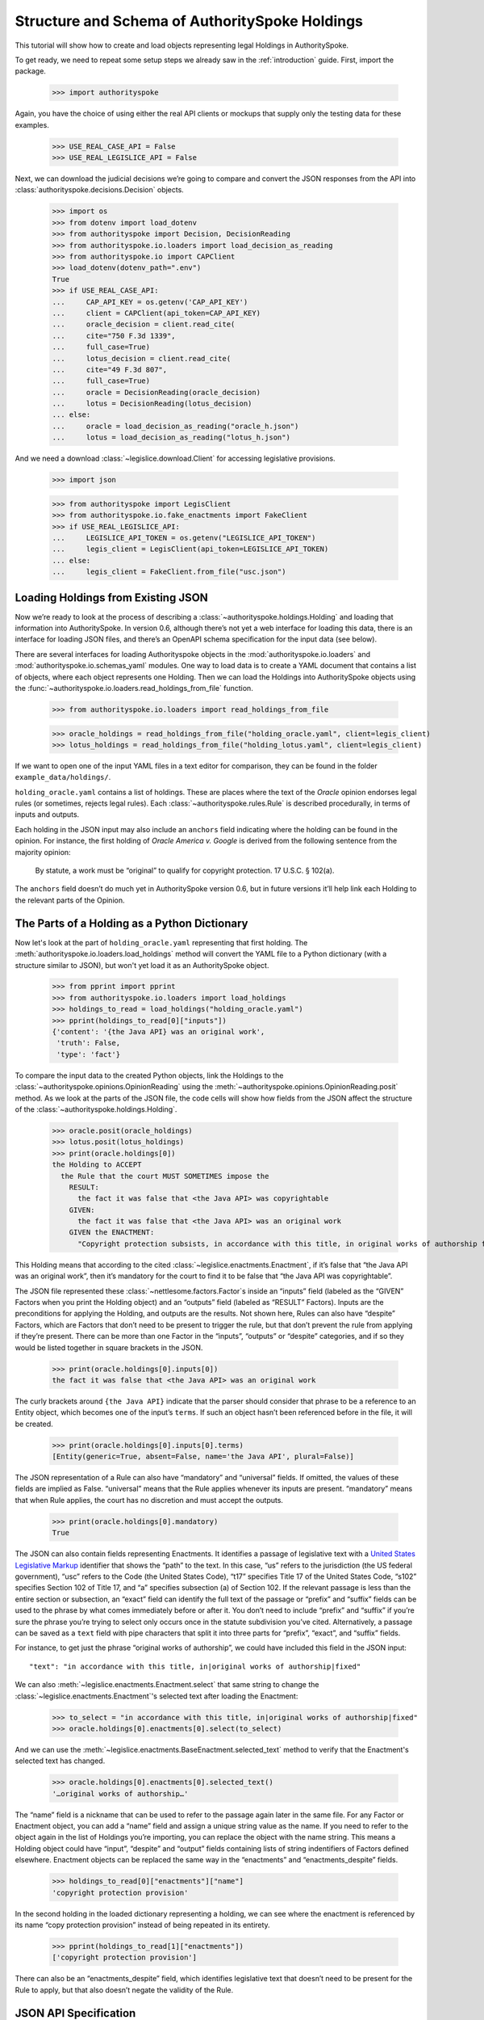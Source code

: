..  _schema_of_holdings:

Structure and Schema of AuthoritySpoke Holdings
===============================================

This tutorial will show how to create and load objects representing
legal Holdings in AuthoritySpoke.

To get ready, we need to repeat some setup steps we already saw in the
:ref:`introduction` guide. First, import the package.

    >>> import authorityspoke

Again, you have the choice of using either the real API clients or
mockups that supply only the testing data for these examples.

    >>> USE_REAL_CASE_API = False
    >>> USE_REAL_LEGISLICE_API = False

Next, we can download the judicial decisions we’re going to compare
and convert the JSON responses from the API
into :class:`authorityspoke.decisions.Decision` objects.

    >>> import os
    >>> from dotenv import load_dotenv
    >>> from authorityspoke import Decision, DecisionReading
    >>> from authorityspoke.io.loaders import load_decision_as_reading
    >>> from authorityspoke.io import CAPClient
    >>> load_dotenv(dotenv_path=".env")
    True
    >>> if USE_REAL_CASE_API:
    ...     CAP_API_KEY = os.getenv('CAP_API_KEY')
    ...     client = CAPClient(api_token=CAP_API_KEY)
    ...     oracle_decision = client.read_cite(
    ...     cite="750 F.3d 1339",
    ...     full_case=True)
    ...     lotus_decision = client.read_cite(
    ...     cite="49 F.3d 807",
    ...     full_case=True)
    ...     oracle = DecisionReading(oracle_decision)
    ...     lotus = DecisionReading(lotus_decision)
    ... else:
    ...     oracle = load_decision_as_reading("oracle_h.json")
    ...     lotus = load_decision_as_reading("lotus_h.json")


And we need a download :class:`~legislice.download.Client` for
accessing legislative provisions.

    >>> import json

    >>> from authorityspoke import LegisClient
    >>> from authorityspoke.io.fake_enactments import FakeClient
    >>> if USE_REAL_LEGISLICE_API:
    ...     LEGISLICE_API_TOKEN = os.getenv("LEGISLICE_API_TOKEN")
    ...     legis_client = LegisClient(api_token=LEGISLICE_API_TOKEN)
    ... else:
    ...     legis_client = FakeClient.from_file("usc.json")

Loading Holdings from Existing JSON
-----------------------------------

Now we’re ready to look at the process of describing a
:class:`~authorityspoke.holdings.Holding` and loading that
information into AuthoritySpoke. In
version 0.6, although there’s not yet a web interface for loading this
data, there is an interface for loading JSON files, and there’s an
OpenAPI schema specification for the input data (see below).

There are several interfaces for loading Authorityspoke objects in the
:mod:`authorityspoke.io.loaders` and :mod:`authorityspoke.io.schemas_yaml` modules.
One way to load data is to create a YAML document that
contains a list of objects, where each object represents one Holding.
Then we can load the Holdings into
AuthoritySpoke objects using
the :func:`~authorityspoke.io.loaders.read_holdings_from_file` function.

    >>> from authorityspoke.io.loaders import read_holdings_from_file

    >>> oracle_holdings = read_holdings_from_file("holding_oracle.yaml", client=legis_client)
    >>> lotus_holdings = read_holdings_from_file("holding_lotus.yaml", client=legis_client)

If we want to open one of the input YAML files in a text editor
for comparison, they can be found in the folder
``example_data/holdings/``.

``holding_oracle.yaml`` contains a list of holdings. These are places
where the text of the *Oracle* opinion endorses legal rules (or
sometimes, rejects legal rules). Each :class:`~authorityspoke.rules.Rule`
is described procedurally, in terms of inputs and outputs.

Each holding in the JSON input may also include an ``anchors`` field
indicating where the holding can be found in the opinion. For instance,
the first holding of *Oracle America v. Google* is derived from the
following sentence from the majority opinion:

   By statute, a work must be “original” to qualify for copyright
   protection. 17 U.S.C. § 102(a).

The ``anchors`` field doesn’t do much yet in AuthoritySpoke version 0.6,
but in future versions it’ll help link each Holding to the relevant
parts of the Opinion.

The Parts of a Holding as a Python Dictionary
------------------------------------------------------

Now let's look at the part of ``holding_oracle.yaml`` representing that
first holding. The :meth:`authorityspoke.io.loaders.load_holdings` method
will convert the YAML file to a Python dictionary
(with a structure similar to JSON), but won't yet load it as an
AuthoritySpoke object.

    >>> from pprint import pprint
    >>> from authorityspoke.io.loaders import load_holdings
    >>> holdings_to_read = load_holdings("holding_oracle.yaml")
    >>> pprint(holdings_to_read[0]["inputs"])
    {'content': '{the Java API} was an original work',
     'truth': False,
     'type': 'fact'}

To compare the input data to the created Python objects, link
the Holdings to the :class:`~authorityspoke.opinions.OpinionReading` using
the :meth:`~authorityspoke.opinions.OpinionReading.posit` method. As we look at
the parts of the JSON file, the code cells will show how fields from the
JSON affect the structure of the :class:`~authorityspoke.holdings.Holding`.

    >>> oracle.posit(oracle_holdings)
    >>> lotus.posit(lotus_holdings)
    >>> print(oracle.holdings[0])
    the Holding to ACCEPT
      the Rule that the court MUST SOMETIMES impose the
        RESULT:
          the fact it was false that <the Java API> was copyrightable
        GIVEN:
          the fact it was false that <the Java API> was an original work
        GIVEN the ENACTMENT:
          "Copyright protection subsists, in accordance with this title, in original works of authorship fixed in any tangible medium of expression, now known or later developed, from which they can be perceived, reproduced, or otherwise communicated, either directly or with the aid of a machine or device.…" (/us/usc/t17/s102/a 2013-07-18)


This Holding means that according to the
cited :class:`~legislice.enactments.Enactment`, if it’s false
that “the Java API was an original work”, then it’s mandatory for the
court to find it to be false that “the Java API was copyrightable”.

The JSON file represented these :class:`~nettlesome.factors.Factor`\s
inside an “inputs” field
(labeled as the “GIVEN” Factors when you print the Holding object) and
an “outputs” field (labeled as “RESULT” Factors). Inputs are the
preconditions for applying the Holding, and outputs are the results. Not
shown here, Rules can also have “despite” Factors, which are Factors
that don’t need to be present to trigger the rule, but that don’t
prevent the rule from applying if they’re present. There can be more
than one Factor in the “inputs”, “outputs” or “despite” categories, and
if so they would be listed together in square brackets in the JSON.

    >>> print(oracle.holdings[0].inputs[0])
    the fact it was false that <the Java API> was an original work


The curly brackets around ``{the Java API}`` indicate that the parser
should consider that phrase to be a reference to an Entity object, which
becomes one of the input’s ``terms``. If such an object hasn’t
been referenced before in the file, it will be created.

    >>> print(oracle.holdings[0].inputs[0].terms)
    [Entity(generic=True, absent=False, name='the Java API', plural=False)]


The JSON representation of a Rule can also have “mandatory” and
“universal” fields. If omitted, the values of these fields are implied
as False. “universal” means that the Rule applies whenever its inputs
are present. “mandatory” means that when Rule applies, the court has no
discretion and must accept the outputs.

    >>> print(oracle.holdings[0].mandatory)
    True


The JSON can also contain fields representing Enactments. It identifies
a passage of legislative text with a `United States Legislative
Markup <https://github.com/usgpo/uslm>`__ identifier that shows the
“path” to the text. In this case, “us” refers to the jurisdiction (the
US federal government), “usc” refers to the Code (the United States
Code), “t17” specifies Title 17 of the United States Code, “s102”
specifies Section 102 of Title 17, and “a” specifies subsection (a) of
Section 102. If the relevant passage is less than the entire section or
subsection, an “exact” field can identify the full text of the passage
or “prefix” and “suffix” fields can be used to the phrase by what comes
immediately before or after it. You don’t need to include “prefix” and
“suffix” if you’re sure the phrase you’re trying to select only occurs
once in the statute subdivision you’ve cited. Alternatively, a passage
can be saved as a ``text`` field with pipe characters that split it into
three parts for “prefix”, “exact”, and “suffix” fields.

For instance, to get just the phrase “original works of authorship”, we
could have included this field in the JSON input:

.. parsed-literal::

   "text": "in accordance with this title, in|original works of authorship|fixed"

We can also :meth:`~legislice.enactments.Enactment.select` that same string
to change the :class:`~legislice.enactments.Enactment`\'s selected text
after loading the Enactment:

  >>> to_select = "in accordance with this title, in|original works of authorship|fixed"
  >>> oracle.holdings[0].enactments[0].select(to_select)

And we can use the :meth:`~legislice.enactments.BaseEnactment.selected_text`
method to verify that the Enactment's selected text has changed.

  >>> oracle.holdings[0].enactments[0].selected_text()
  '…original works of authorship…'

The “name” field is a nickname that can be used to refer to the passage
again later in the same file. For any Factor or Enactment object, you
can add a “name” field and assign a unique string value as the name. If
you need to refer to the object again in the list of Holdings you’re
importing, you can replace the object with the name string. This means a
Holding object could have “input”, “despite” and “output” fields
containing lists of string indentifiers of Factors defined elsewhere.
Enactment objects can be replaced the same way in the “enactments” and
“enactments_despite” fields.

  >>> holdings_to_read[0]["enactments"]["name"]
  'copyright protection provision'


In the second holding in the loaded dictionary representing a holding,
we can see where the enactment
is referenced by its name “copy protection provision” instead of being
repeated in its entirety.

    >>> pprint(holdings_to_read[1]["enactments"])
    ['copyright protection provision']

There can also be an “enactments_despite” field, which identifies
legislative text that doesn’t need to be present for the Rule to apply,
but that also doesn’t negate the validity of the Rule.

..  _json_api_spec:

JSON API Specification
----------------------

An OpenAPI JSON schema specification for AuthoritySpoke holdings can be
generated from a :class:`authorityspoke.holdings.Holding`\. This example
shows how to generate the schema as a Python dict and then view just the
"properties" field for the Holding model.

    >>> from authorityspoke.holdings import Holding
    >>> schema = Holding.schema()
    >>> schema["properties"]
    {'generic': {'default': False, 'title': 'Generic', 'type': 'boolean'}, 'absent': {'default': False, 'title': 'Absent', 'type': 'boolean'}, 'rule': {'$ref': '#/$defs/Rule'}, 'rule_valid': {'default': True, 'title': 'Rule Valid', 'type': 'boolean'}, 'decided': {'default': True, 'title': 'Decided', 'type': 'boolean'}, 'exclusive': {'default': False, 'title': 'Exclusive', 'type': 'boolean'}}

The schema can also be exported as JSON using
the :meth:`authorityspoke.holdings.Holding.schema_json` method.
